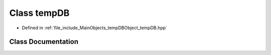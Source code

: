 .. _exhale_class_classtempDB:

Class tempDB
============

- Defined in :ref:`file_include_MainObjects_tempDBObject_tempDB.hpp`


Class Documentation
-------------------


.. doxygenclass:: tempDB
   :project: Project_DJ_Engine
   :members:
   :protected-members:
   :undoc-members: